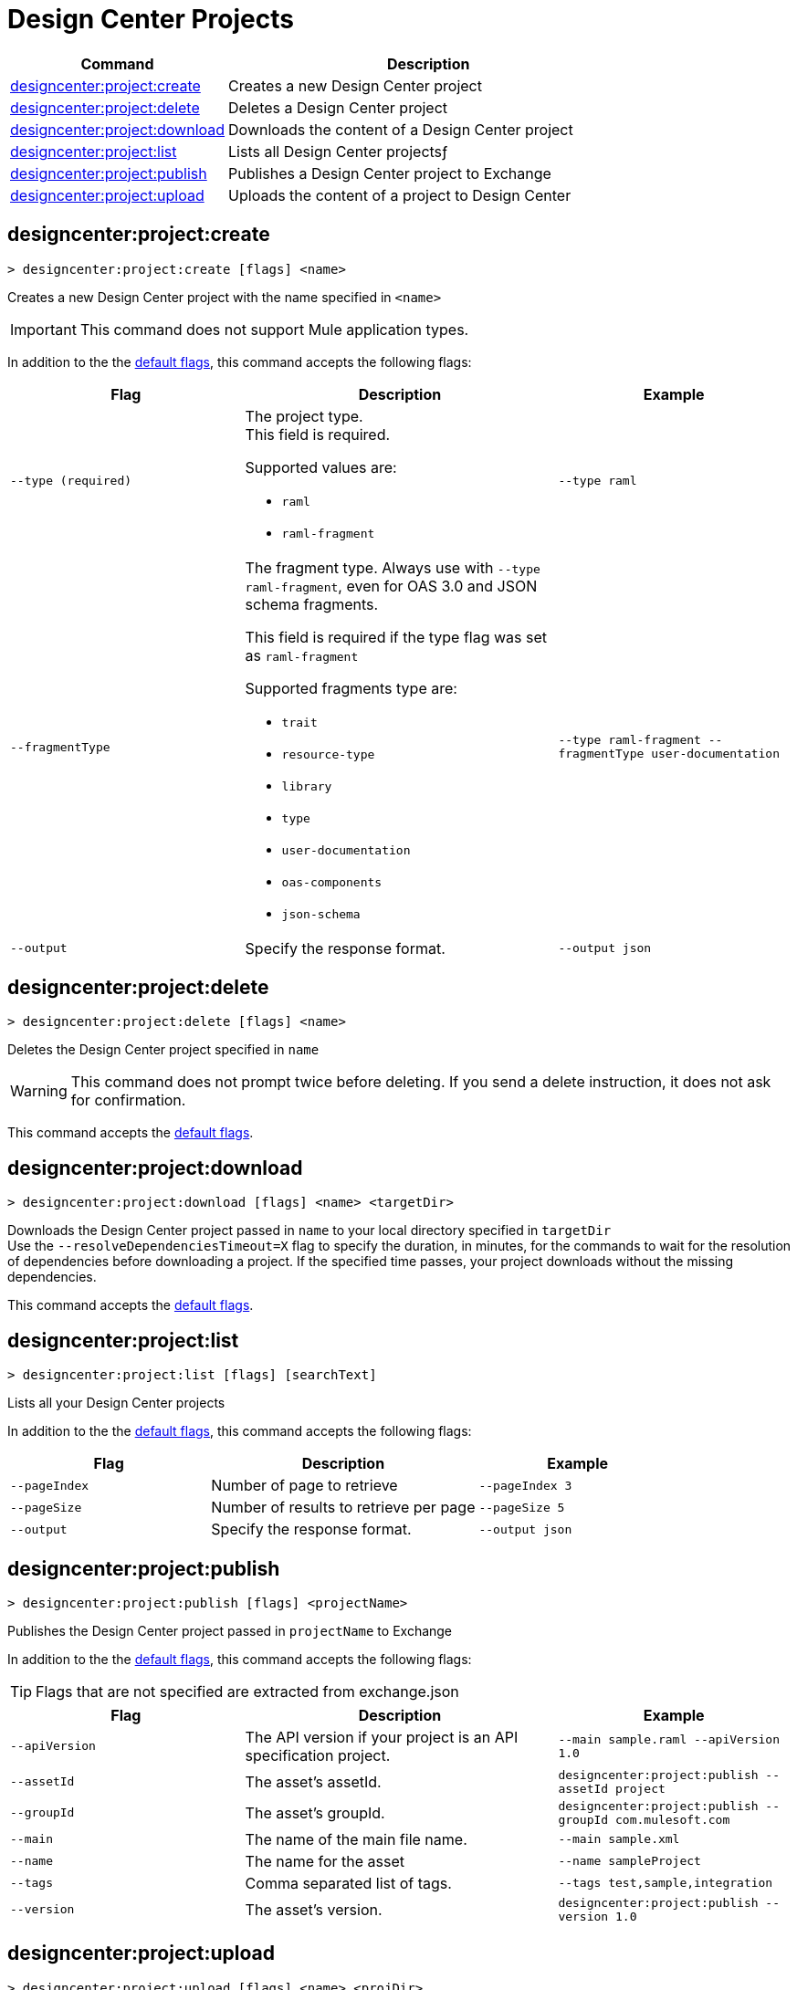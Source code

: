 = Design Center Projects


// tag::summary[]

[%header,cols="35a,65a"]
|===
|Command |Description
| xref:anypoint-cli::design-center.adoc#designcenter-project-create[designcenter:project:create] | Creates a new Design Center project
| xref:anypoint-cli::design-center.adoc#designcenter-project-delete[designcenter:project:delete] | Deletes a Design Center project
| xref:anypoint-cli::design-center.adoc#designcenter-project-download[designcenter:project:download] | Downloads the content of a Design Center project
| xref:anypoint-cli::design-center.adoc#designcenter-project-list[designcenter:project:list] | Lists all Design Center projectsƒ
| xref:anypoint-cli::design-center.adoc#designcenter-project-publish[designcenter:project:publish] | Publishes a Design Center project to Exchange
| xref:anypoint-cli::design-center.adoc#designcenter-project-upload[designcenter:project:upload] | Uploads the content of a project to Design Center
|===

// end::summary[]

// tag::commands[]

[[designcenter-project-create]]
== designcenter:project:create

----
> designcenter:project:create [flags] <name>
----

Creates a new Design Center project with the name specified in `<name>`

[IMPORTANT]
This command does not support Mule application types.


In addition to the the xref:index.adoc#default-options[default flags], this command accepts the following flags:

[%header,cols="30a,40a,30a"]
|===
|Flag | Description |  Example
| `--type (required)` | The project type. +
This field is required.

Supported values are:

* `raml`
* `raml-fragment` | `--type raml`
| `--fragmentType` | The fragment type. Always use with `--type raml-fragment`, even for OAS 3.0 and JSON schema fragments.

This field is required if the type flag was set as `raml-fragment`

Supported fragments type are:

* `trait`
* `resource-type`
* `library`
* `type`
* `user-documentation` 
* `oas-components`
* `json-schema`| `--type raml-fragment --fragmentType user-documentation`
|`--output` | Specify the response format. |`--output json`

|===

[[designcenter-project-delete]]
== designcenter:project:delete

----
> designcenter:project:delete [flags] <name>
----

Deletes the Design Center project specified in `name`

[WARNING]
This command does not prompt twice before deleting. If you send a delete instruction, it does not ask for confirmation.

This command accepts the xref:index.adoc#default-options[default flags].

[[designcenter-project-download]]
== designcenter:project:download

----
> designcenter:project:download [flags] <name> <targetDir>
----

Downloads the Design Center project passed in `name` to your local directory specified in `targetDir` +
Use the `--resolveDependenciesTimeout=X` flag to specify the duration, in minutes, for the commands to wait for the resolution of dependencies before downloading a project. If the specified time passes, your project downloads without the missing dependencies.


This command accepts the xref:index.adoc#default-options[default flags].

[[designcenter-project-list]]
== designcenter:project:list

----
> designcenter:project:list [flags] [searchText]
----

Lists all your Design Center projects

In addition to the the xref:index.adoc#default-options[default flags], this command accepts the following flags:

[%header,cols="30a,40a,30a"]
|===
|Flag | Description |  Example
|`--pageIndex` | Number of page to retrieve | `--pageIndex 3`
|`--pageSize` | Number of results to retrieve per page | `--pageSize 5`
|`--output` | Specify the response format. | `--output json`

|===



[[designcenter-project-publish]]
== designcenter:project:publish

----
> designcenter:project:publish [flags] <projectName>
----

Publishes the Design Center project passed in `projectName` to Exchange

In addition to the the xref:index.adoc#default-options[default flags], this command accepts the following flags:

[TIP]
Flags that are not specified are extracted from exchange.json

[%header,cols="30a,40a,30a"]
|===
|Flag | Description |  Example
| `--apiVersion` | The API version if your project is an API specification project. | `--main sample.raml --apiVersion 1.0`
| `--assetId`  | The asset's assetId. | `designcenter:project:publish --assetId project`
| `--groupId` | The asset's groupId. | `designcenter:project:publish --groupId com.mulesoft.com`
| `--main` | The name of the main file name. | `--main sample.xml`
| `--name` | The name for the asset | `--name sampleProject`
| `--tags` | Comma separated list of tags. | `--tags test,sample,integration`
| `--version` | The asset's version. | `designcenter:project:publish --version 1.0`
|===

[[designcenter-project-upload]]
== designcenter:project:upload

----
> designcenter:project:upload [flags] <name> <projDir>
----

Uploads content from a Design Center project from your local directory passed in `projDir` into an already existing Design Center project identified with `name`.

By default, this command ignores all hidden files and directories. To include hidden files and directories, use the `--include-dot-files` flag. 
When the `--include-dot-files` flag is used, the command uploads hidden files and folders from your specified directory.

This command accepts the xref:index.adoc#default-options[default flags].

// end::commands[]